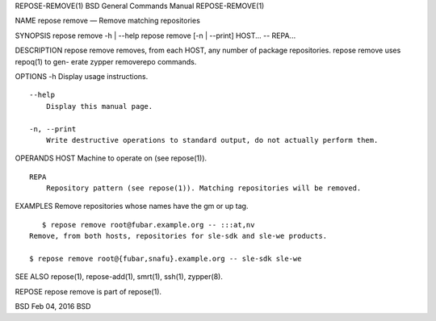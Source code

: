 REPOSE-REMOVE(1) BSD General Commands Manual REPOSE-REMOVE(1)

NAME repose remove — Remove matching repositories

SYNOPSIS repose remove -h \| --help repose remove [-n \| --print]
HOST... -- REPA...

DESCRIPTION repose remove removes, from each HOST, any number of package
repositories. repose remove uses repoq(1) to gen- erate zypper
removerepo commands.

OPTIONS -h Display usage instructions.

::

     --help
         Display this manual page.

     -n, --print
         Write destructive operations to standard output, do not actually perform them.

OPERANDS HOST Machine to operate on (see repose(1)).

::

     REPA
         Repository pattern (see repose(1)). Matching repositories will be removed.

EXAMPLES Remove repositories whose names have the gm or up tag.

::

        $ repose remove root@fubar.example.org -- :::at,nv
     Remove, from both hosts, repositories for sle-sdk and sle-we products.

     $ repose remove root@{fubar,snafu}.example.org -- sle-sdk sle-we

SEE ALSO repose(1), repose-add(1), smrt(1), ssh(1), zypper(8).

REPOSE repose remove is part of repose(1).

BSD Feb 04, 2016 BSD
